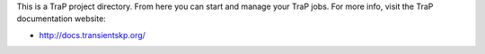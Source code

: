This is a TraP project directory. From here you can start and manage your TraP
jobs. For more info, visit the TraP documentation website:

* http://docs.transientskp.org/

